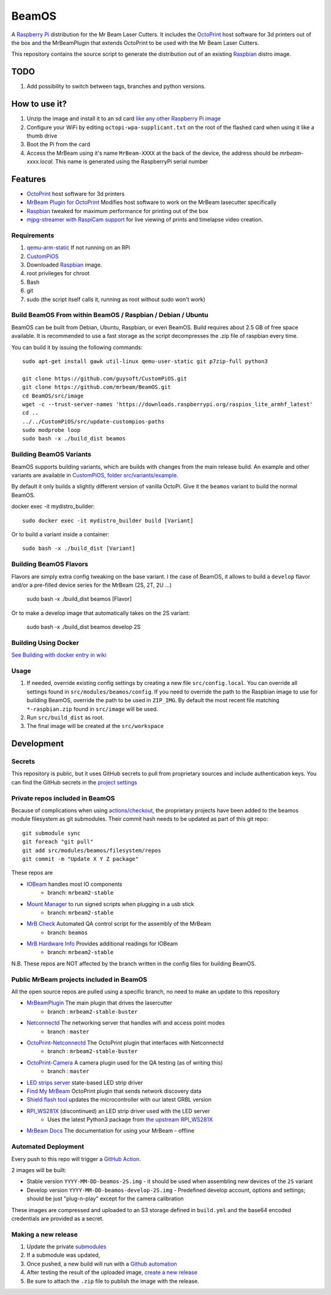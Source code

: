 BeamOS
======

.. image:: https://raw.githubusercontent.com/mrbeam/BeamOS/mrbeam/media/BeamOS.png
.. :scale: 50 %
.. :alt: Mr Beam logo

A `Raspberry Pi <http://www.raspberrypi.org/>`_ distribution for the Mr Beam Laser Cutters. It includes the `OctoPrint <http://octoprint.org>`_ host software for 3d printers out of the box and the MrBeamPlugin that extends OctoPrint to be used with the Mr Beam Laser Cutters.

This repository contains the source script to generate the distribution out of an existing `Raspbian <http://www.raspbian.org/>`_ distro image.

TODO
----

#. Add possibility to switch between tags, branches and python versions.

How to use it?
--------------

#. Unzip the image and install it to an sd card `like any other Raspberry Pi image <https://www.raspberrypi.org/documentation/installation/installing-images/README.md>`_
#. Configure your WiFi by editing ``octopi-wpa-supplicant.txt`` on the root of the flashed card when using it like a thumb drive
#. Boot the Pi from the card
#. Access the MrBeam using it's name ``MrBeam-XXXX`` at the back of the device, the address should be `mrbeam-xxxx.local`. This name is generated using the RaspberryPi serial number

Features
--------

* `OctoPrint <http://octoprint.org>`_ host software for 3d printers
* `MrBeam Plugin for OctoPrint <https://mr-beam.org>`_ Modifies host software to work on the MrBeam lasecutter specifically
* `Raspbian <http://www.raspbian.org/>`_ tweaked for maximum performance for printing out of the box
* `mjpg-streamer with RaspiCam support <https://github.com/jacksonliam/mjpg-streamer>`_ for live viewing of prints and timelapse video creation.

Requirements
~~~~~~~~~~~~

#. `qemu-arm-static <http://packages.debian.org/sid/qemu-user-static>`__ If not running on an RPi
#. `CustomPiOS <https://github.com/guysoft/CustomPiOS>`_
#. Downloaded `Raspbian <http://www.raspbian.org/>`_ image.
#. root privileges for chroot
#. Bash
#. git
#. sudo (the script itself calls it, running as root without sudo won't work)

Build BeamOS From within BeamOS / Raspbian / Debian / Ubuntu
~~~~~~~~~~~~~~~~~~~~~~~~~~~~~~~~~~~~~~~~~~~~~~~~~~~~~~~~~~~~

BeamOS can be built from Debian, Ubuntu, Raspbian, or even BeamOS.
Build requires about 2.5 GB of free space available.
It is recommended to use a fast storage as the script decompresses the .zip file of raspbian every time.

You can build it by issuing the following commands::

    sudo apt-get install gawk util-linux qemu-user-static git p7zip-full python3
    
    git clone https://github.com/guysoft/CustomPiOS.git
    git clone https://github.com/mrbeam/BeamOS.git
    cd BeamOS/src/image
    wget -c --trust-server-names 'https://downloads.raspberrypi.org/raspios_lite_armhf_latest'
    cd ..
    ../../CustomPiOS/src/update-custompios-paths
    sudo modprobe loop
    sudo bash -x ./build_dist beamos
    
Building BeamOS Variants
~~~~~~~~~~~~~~~~~~~~~~~~

BeamOS supports building variants, which are builds with changes from the main release build. An example and other variants are available in `CustomPiOS, folder src/variants/example <https://github.com/guysoft/CustomPiOS/tree/CustomPiOS/src/variants/example>`_.

By default it only builds a slightly different version of vanilla OctoPi. Give it the ``beamos`` variant to build the normal BeamOS.

docker exec -it mydistro_builder::

    sudo docker exec -it mydistro_builder build [Variant]

Or to build a variant inside a container::

    sudo bash -x ./build_dist [Variant]

Building BeamOS Flavors
~~~~~~~~~~~~~~~~~~~~~~~

Flavors are simply extra config tweaking on the base variant. I the case of BeamOS, it allows to build a ``develop`` flavor and/or a pre-filled device series for the MrBeam (2S, 2T, 2U ...) 

    sudo bash -x ./build_dist beamos [Flavor]

Or to make a develop image that automatically takes on the 2S variant:

    sudo bash -x ./build_dist beamos develop 2S

Building Using Docker
~~~~~~~~~~~~~~~~~~~~~~
`See Building with docker entry in wiki <https://github.com/guysoft/CustomPiOS/wiki/Building-with-Docker>`_

Usage
~~~~~

#. If needed, override existing config settings by creating a new file ``src/config.local``. You can override all settings found in ``src/modules/beamos/config``. If you need to override the path to the Raspbian image to use for building BeamOS, override the path to be used in ``ZIP_IMG``. By default the most recent file matching ``*-raspbian.zip`` found in ``src/image`` will be used.
#. Run ``src/build_dist`` as root.
#. The final image will be created at the ``src/workspace``

Development
-----------

Secrets
~~~~~~~

This repository is public, but it uses GitHub secrets to pull from proprietary sources and include authentication keys. 
You can find the GitHub secrets in the `project settings <https://github.com/mrbeam/BeamOS/settings/secrets/actions>`_

.. _submodules:

Private repos included in BeamOS 
~~~~~~~~~~~~~~~~~~~~~~~~~~~~~~~~

Because of complications when using `actions/checkout <https://github.com/actions/checkout>`_, the proprietary projects 
have been added to the beamos module filesystem as git submodules. Their commit hash needs to be updated as part of this git repo::

    git submodule sync
    git foreach "git pull"
    git add src/modules/beamos/filesystem/repos
    git commit -m "Update X Y Z package"

These repos are

* `IOBeam <https://github.com/mrbeam/iobeam>`_  handles most IO components
    * branch: ``mrbeam2-stable``
* `Mount Manager <https://github.com/mrbeam/mount_manager>`_ to run signed scripts when plugging in a usb stick
    * branch: ``mrbeam2-stable``
* `MrB Check <https://github.com/mrbeam/mrb_check>`_ Automated QA control script for the assembly of the MrBeam
    * branch: ``beamos``
* `MrB Hardware Info <https://github.com/mrbeam/>`_ Provides additional readings for IOBeam
    * branch: ``mrbeam2-stable``

N.B. These repos are NOT affected by the branch written in the config files for building BeamOS.

Public MrBeam projects included in BeamOS
~~~~~~~~~~~~~~~~~~~~~~~~~~~~~~~~~~~~~~~~~

All the open source repos are pulled using a specific branch, no need to make an update to this repository

* `MrBeamPlugin <https://github.com/mrbeam/MrBeamPlugin>`_ The main plugin that drives the lasercutter
    * branch : ``mrbeam2-stable-buster``
* `Netconnectd <https://github.com/mrbeam/netconnectd_mrbeam>`_ The networking server that handles wifi and access point modes
    * branch : ``master``
* `OctoPrint-Netconnectd <https://github.com/mrbeam/octoprint_netconnectd>`_ The OctoPrint plugin that interfaces with Netconnectd
    * branch : ``mrbeam2-stable-buster``
* `OctoPrint-Camera <https://github.com/mrbeam/>`_ A camera plugin used for the QA testing (as of writing this)
    * branch : ``master``
* `LED strips server <https://github.com/mrbeam/MrBeamLedStrips>`_ state-based LED strip driver
* `Find My MrBeam <https://github.com/mrbeam/OctoPrint-FindMyMrBeam>`_ OctoPrint plugin that sends network discovery data
* `Shield flash tool <https://github.com/mrbeam/shield_flasher>`_ updates the microcontroller with our latest GRBL version
* `RPI_WS281X <https://github.com/mrbeam/rpi_ws281x>`_ (discontinued) an LED strip driver used with the LED server
    * Uses the latest Python3 package from `the upstream RPI_WS281X <https://github.com/rpi-ws281x/rpi-ws281x-python>`_
* `MrBeam Docs <https://github.com/mrbeam/MrBeamDoc>`_ The documentation for using your MrBeam - offline

Automated Deployment
~~~~~~~~~~~~~~~~~~~~

Every push to this repo will trigger a `GitHub Action <https://github.com/mrbeam/BeamOS/actions>`_. 

2 images will be built:

* Stable version ``YYYY-MM-DD-beamos-2S.img`` - it should be used when assembling new devices of the ``2S`` variant
* Develop version ``YYYY-MM-DD-beamos-develop-2S.img`` - Predefined develop account, options and settings;
  should be just "plug-n-play" except for the camera calibration

These images are compressed and uploaded to an S3 storage defined in ``build.yml`` and the base64 encoded credentials are provided as a secret.

Making a new release
~~~~~~~~~~~~~~~~~~~~

#. Update the private submodules_
#. If a submodule was updated, 
#. Once pushed, a new build will run with a `Github automation <https://github.com/mrbeam/BeamOS/actions>`_
#. After testing the result of the uploaded image, `create a new release <https://github.com/mrbeam/BeamOS/releases/new>`_
#. Be sure to attach the ``.zip`` file to publish the image with the release.